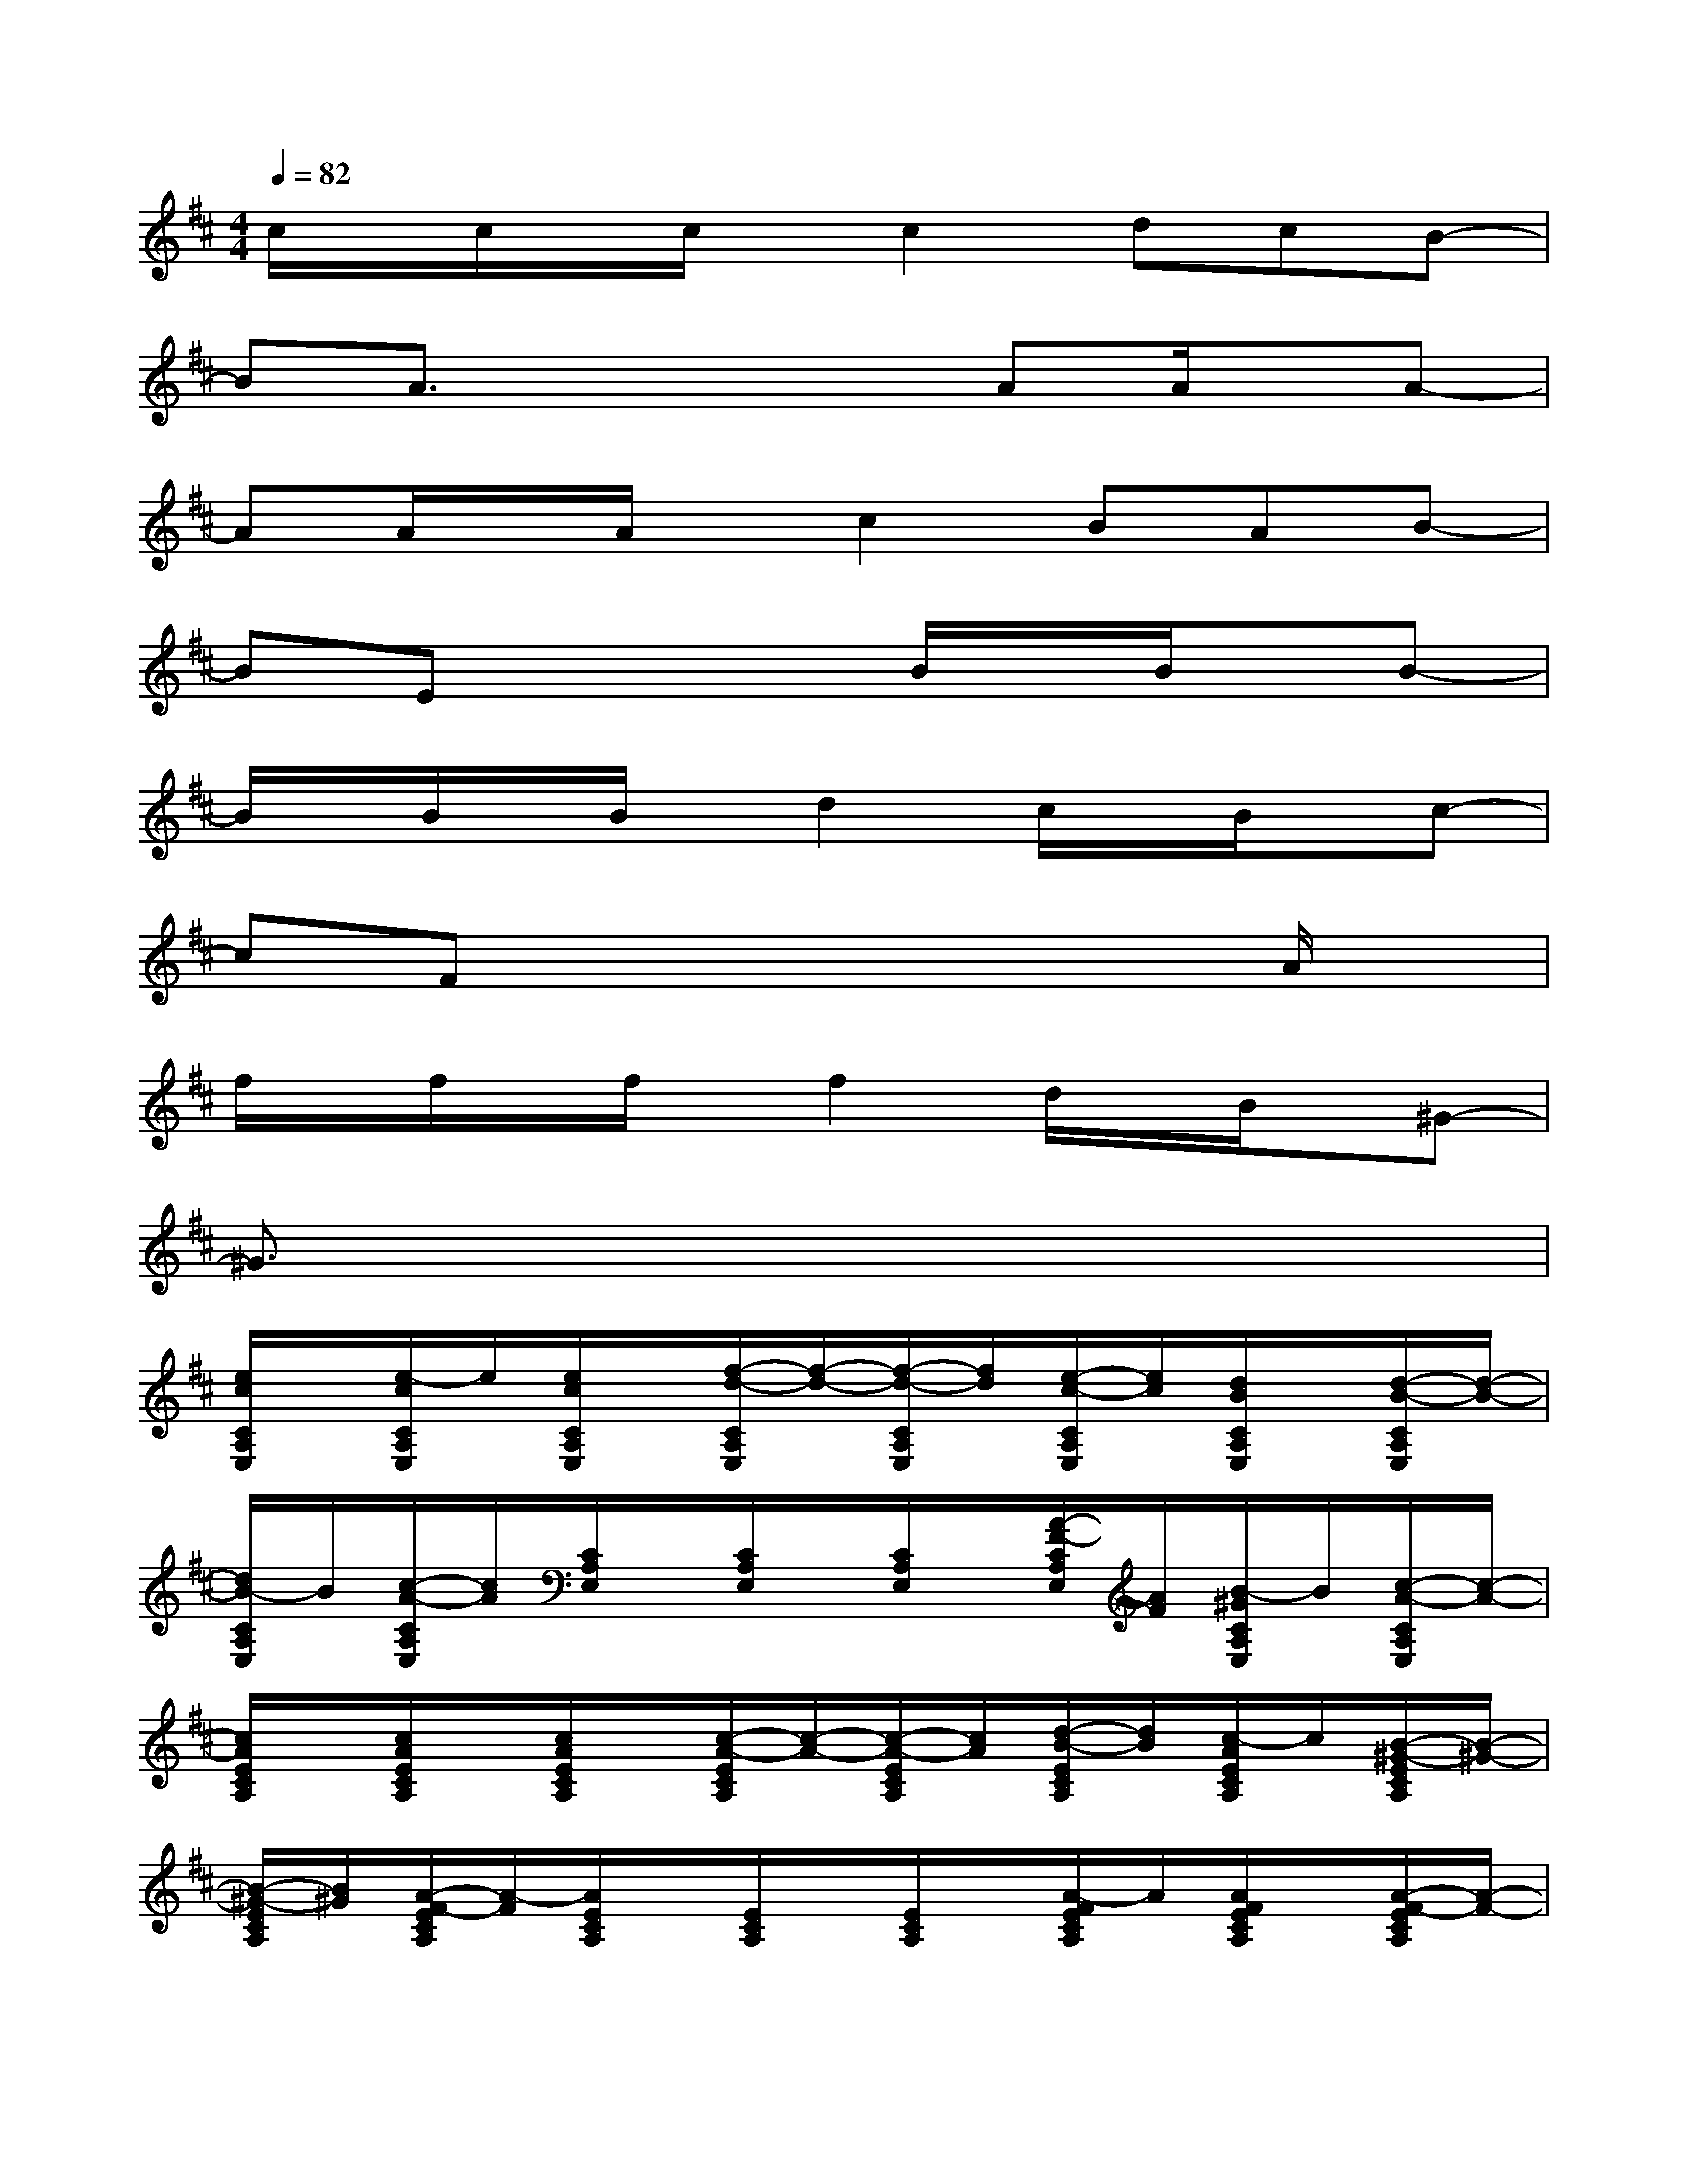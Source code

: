 X:1
T:
M:4/4
L:1/8
Q:1/4=82
K:D%2sharps
V:1
c/2x/2c/2x/2c/2x/2c2dcB-|
BA3/2x2x/2AA/2x/2A-|
AA/2x/2A/2x/2c2BAB-|
BEx3B/2x/2B/2x/2B-|
B/2x/2B/2x/2B/2x/2d2c/2x/2B/2x/2c-|
cFx4xA/2x/2|
f/2x/2f/2x/2f/2x/2f2d/2x/2B/2x/2^G-|
^G3/2x6x/2|
[e/2c/2C/2A,/2E,/2]x/2[e/2-c/2C/2A,/2E,/2]e/2[e/2c/2C/2A,/2E,/2]x/2[f/2-d/2-C/2A,/2E,/2][f/2-d/2-][f/2-d/2-C/2A,/2E,/2][f/2d/2][e/2-c/2-C/2A,/2E,/2][e/2c/2][d/2B/2C/2A,/2E,/2]x/2[d/2-B/2-C/2A,/2E,/2][d/2-B/2-]|
[d/2B/2-C/2A,/2E,/2]B/2[c/2-A/2-C/2A,/2E,/2][c/2A/2][C/2A,/2E,/2]x/2[C/2A,/2E,/2]x/2[C/2A,/2E,/2]x/2[A/2-F/2-C/2A,/2E,/2][A/2F/2][B/2-^G/2C/2A,/2E,/2]B/2[c/2-A/2-C/2A,/2E,/2][c/2-A/2-]|
[c/2A/2E/2C/2A,/2]x/2[c/2A/2E/2C/2A,/2]x/2[c/2A/2E/2C/2A,/2]x/2[c/2-A/2-E/2C/2A,/2][c/2-A/2-][c/2-A/2-E/2C/2A,/2][c/2A/2][d/2-B/2-E/2C/2A,/2][d/2B/2][c/2-A/2E/2C/2A,/2]c/2[B/2-^G/2-E/2C/2A,/2][B/2-^G/2-]|
[B/2-^G/2-E/2C/2A,/2][B/2^G/2][A/2-F/2-E/2C/2A,/2][A/2-F/2][A/2E/2C/2A,/2]x/2[E/2C/2A,/2]x/2[E/2C/2A,/2]x/2[A/2-F/2E/2C/2A,/2]A/2[A/2F/2E/2C/2A,/2]x/2[A/2-F/2-E/2C/2A,/2][A/2-F/2-]|
[A/2-F/2D/2A,/2F,/2]A/2[A/2F/2D/2A,/2F,/2]x/2[A/2F/2D/2A,/2F,/2]x/2[c/2-A/2-D/2A,/2F,/2][c/2-A/2-][c/2-A/2-D/2A,/2F,/2][c/2A/2][B/2-^G/2-D/2A,/2F,/2][B/2^G/2][A/2-F/2D/2A,/2F,/2]A/2[B/2-^G/2-D/2A,/2F,/2][B/2-^G/2-]|
[B/2-^G/2D/2B,/2^G,/2]B/2[^G/2E/2-D/2B,/2^G,/2]E/2[D/2B,/2^G,/2]x/2[D/2B,/2^G,/2]x/2[D/2B,/2^G,/2]x/2[B/2^G/2D/2B,/2^G,/2]x/2[B/2^G/2D/2B,/2^G,/2]x/2[B/2-^G/2-D/2B,/2^G,/2][B/2-^G/2-]|
[B/2^G/2^G,/2=F,/2C,/2]x/2[B/2^G/2^G,/2=F,/2C,/2]x/2[B/2^G/2A,/2=F,/2C,/2]x/2[d/2-B/2-A,/2=F,/2C,/2][d/2-B/2-][d/2-B/2-B,/2=F,/2C,/2][d/2B/2][c/2A/2-A,/2=F,/2C,/2]A/2[B/2^G/2^G,/2=F,/2C,/2]x/2[c/2-A/2-^G,/2=F,/2C,/2][c/2-A/2-]|
[c/2-A/2E/2C/2A,/2]c/2[A/2^F/2-E/2C/2A,/2]F/2[E/2C/2A,/2]x/2[E/2C/2A,/2]x/2[E/2C/2A,/2]x/2[E/2C/2A,/2]x/2[E/2C/2A,/2]x/2[A/2E/2C/2A,/2]x/2